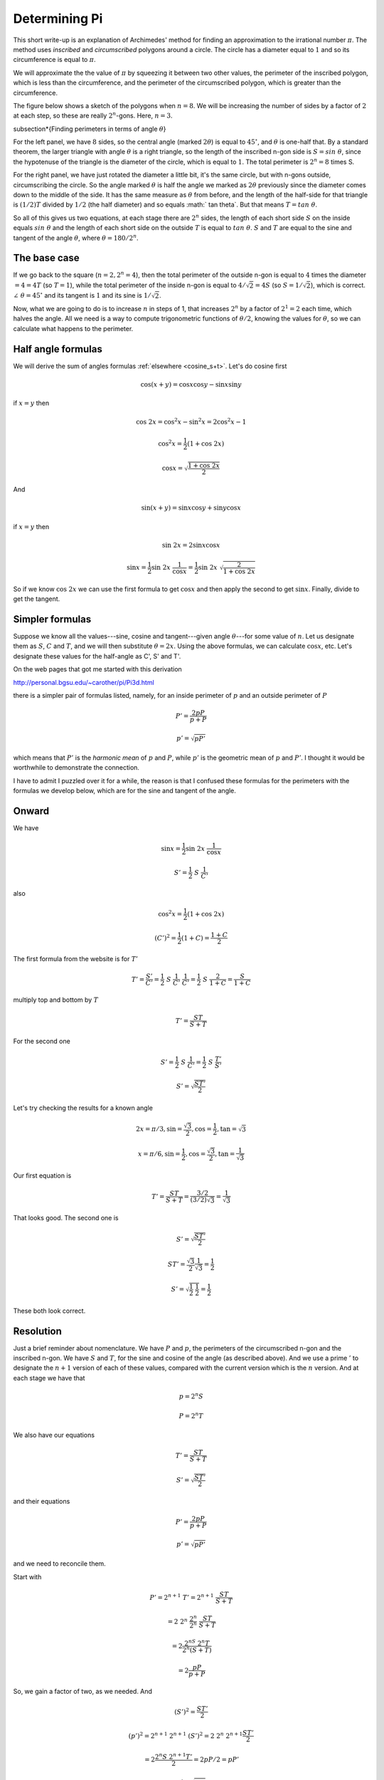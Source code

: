 .. _value-of-pi:

##############
Determining Pi
##############

This short write-up is an explanation of Archimedes' method for finding an approximation to the irrational number :math:`\pi`.  The method uses *inscribed* and *circumscribed* polygons around a circle.  The circle has a diameter equal to :math:`1` and so its circumference is equal to :math:`\pi`.

We will approximate the the value of :math:`\pi` by squeezing it between two other values, the perimeter of the inscribed polygon, which is less than the circumference, and the perimeter of the circumscribed polygon, which is greater than the circumference.

The figure below shows a sketch of the polygons when :math:`n=8`.  We will be increasing the number of sides by a factor of :math:`2` at each step, so these are really :math:`2^n`-gons.  Here, :math:`n=3`.

.. image:: /figs/pi.png
   :scale: 50 %

\subsection*{Finding perimeters in terms of angle :math:`\theta`}

For the left panel, we have :math:`8` sides, so the central angle (marked :math:`2\theta`) is equal to :math:`45^\circ`, and :math:`\theta` is one-half that.  By a standard theorem, the larger triangle with angle :math:`\theta` is a right triangle, so the length of the inscribed n-gon side is :math:`S = sin \ \theta`, since the hypotenuse of the triangle is the diameter of the circle, which is equal to :math:`1`.  The total perimeter is :math:`2^n=8` times S.

For the right panel, we have just rotated the diameter a little bit, it's the same circle, but with n-gons outside, circumscribing the circle.  So the angle marked :math:`\theta` is half the angle we marked as :math:`2 \theta` previously since the diameter comes down to the middle of the side.  It has the same measure as :math:`\theta` from before, and the length of the half-side for that triangle is :math:`(1/2)T` divided by :math:`1/2` (the half diameter) and so equals :math:` tan \ \theta`.  But that means :math:`T = tan \ \theta`.

So all of this gives us two equations, at each stage there are :math:`2^n` sides, the length of each short side :math:`S` on the inside equals :math:`sin \ \theta` and the length of each short side on the outside :math:`T` is equal to :math:`tan \ \theta`.  :math:`S` and :math:`T` are equal to the sine and tangent of the angle :math:`\theta`, where :math:`\theta = 180/2^n`.

=============
The base case
=============

If we go back to the square (:math:`n=2, 2^n = 4`), then the total perimeter of the outside n-gon is equal to :math:`4` times the diameter :math:`= 4 = 4T` (so :math:`T=1`), while the total perimeter of the inside n-gon is equal to :math:`4/ \sqrt{2} = 4S` (so :math:`S = 1/\sqrt{2}`), which is correct.  :math:`\angle \ \theta = 45^\circ` and its tangent is :math:`1` and its sine is :math:`1/\sqrt{2}`.

Now, what we are going to do is to increase :math:`n` in steps of 1, that increases :math:`2^n` by a factor of :math:`2^1 = 2` each time, which halves the angle.  All we need is a way to compute trigonometric functions of :math:`\theta/2`, knowing the values for :math:`\theta`, so we can calculate what happens to the perimeter.

===================
Half angle formulas
===================

We will derive the sum of angles formulas :ref:`elsewhere <cosine_s+t>`.  Let's do cosine first

.. math::

    \cos(x+y) = \cos x \cos y -  \sin x \sin y 

if :math:`x=y` then

.. math::

    \cos \ 2x = \cos^2x - \sin^2x = 2 \cos^2x - 1 

    \cos^2x = \frac{1}{2}(1 + \cos \ 2x) 

    \cos x = \sqrt{\frac{1 + \cos \ 2x}{2}}

And

.. math::

    \sin(x+y) = \sin x \cos y +  \sin y \cos x 

if :math:`x=y` then

.. math::

    \sin \ 2x = 2 \sin x \cos x 

    \sin x = \frac{1}{2} \sin \ 2x  \ \frac{1}{\cos x} =  \frac{1}{2} \sin \ 2x \ \sqrt{\frac{2}{1+\cos\ 2x}}

So if we know :math:`\cos\ 2x` we can use the first formula to get :math:`\cos x` and then apply the second to get :math:`\sin x`.  Finally, divide to get the tangent.

================
Simpler formulas
================

Suppose we know all the values---sine, cosine and tangent---given angle :math:`\theta`---for some value of :math:`n`.  Let us designate them as :math:`S`, :math:`C` and :math:`T`, and we will then substitute :math:`\theta = 2x`.  Using the above formulas, we can calculate :math:`\cos x`, etc.  Let's designate these values for the half-angle as C', S' and T'.

On the web pages that got me started with this derivation

http://personal.bgsu.edu/~carother/pi/Pi3d.html

there is a simpler pair of formulas listed, namely, for an inside perimeter of :math:`p` and an outside perimeter of :math:`P`

.. math::

    P' = \frac{2pP}{p + P} 

    p' = \sqrt{pP'} 

which means that :math:`P'` is the *harmonic mean* of :math:`p` and :math:`P`, while :math:`p'` is the geometric mean of :math:`p` and :math:`P'`.  I thought it would be worthwhile to demonstrate the connection.

I have to admit I puzzled over it for a while, the reason is that I confused these formulas for the perimeters with the formulas we develop below, which are for the sine and tangent of the angle.

======
Onward
======

We have

.. math::

    \sin x = \frac{1}{2} \sin \ 2x  \ \frac{1}{\cos x} 

    S' = \frac{1}{2} \ S \ \frac{1}{C'} 

also

.. math::

    \cos^2x = \frac{1}{2}(1 + \cos \ 2x) 

    (C')^2 = \frac{1}{2}(1+C) = \frac{1+C}{2} 

The first formula from the website is for :math:`T'`

.. math::

    T' = \frac{S'}{C'} = \frac{1}{2} \ S \ \frac{1}{C'} \ \frac{1}{C'} = \frac{1}{2} \ S \ \frac{2}{1+C} =  \frac{S}{1+C}

multiply top and bottom by :math:`T`

.. math::

    T' =  \frac{ST}{S+T}

For the second one

.. math::

    S' = \frac{1}{2} \ S \ \frac{1}{C'} =  \frac{1}{2} \ S \ \frac{T'}{S'} 

    S' = \sqrt{\frac{ST'}{2}}

Let's try checking the results for a known angle

.. math::

    2x = \pi/3, \sin = \frac{\sqrt{3}}{2}, \cos = \frac{1}{2}, \tan = \sqrt{3} 

    x = \pi/6, \sin = \frac{1}{2}, \cos = \frac{\sqrt{3}}{2}, \tan = \frac{1}{\sqrt{3}} 

Our first equation is

.. math::

    T' =  \frac{ST}{S+T} = \frac{3/2}{(3/2)\sqrt{3}} = \frac{1}{\sqrt{3}} 

That looks good.  The second one is

.. math::

    S' = \sqrt{\frac{ST'}{2}} 

    ST' = \frac{\sqrt{3}}{2} \frac{1}{\sqrt{3}} = \frac{1}{2} 

    S' = \sqrt{ \frac{1}{2}\ \ \frac{1}{2}} = \frac{1}{2} 

These both look correct.

==========
Resolution
==========

Just a brief reminder about nomenclature.  We have :math:`P` and :math:`p`, the perimeters of the circumscribed n-gon and the inscribed n-gon.  We have :math:`S` and :math:`T`, for the sine and cosine of the angle (as described above).  And we use a prime :math:`'` to designate the :math:`n+1` version of each of these values, compared with the current version which is the :math:`n` version.  And at each stage we have that

.. math::

    p = 2^n S 

    P = 2^n T 

We also have our equations

.. math::

    T' =  \frac{ST}{S+T} 

    S' = \sqrt{\frac{ST'}{2}} 

and their equations

.. math::

    P' = \frac{2pP}{p + P} 

    p' = \sqrt{pP'} 

and we need to reconcile them.

Start with

.. math::

    P' =  2^{n+1} \ T'= 2^{n+1} \ \frac{ST}{S+T} 

    = 2 \ 2^{n} \ \frac{2^n}{2^n} \ \frac{ST}{S+T} 

    = 2 \frac{2^nS \ 2^n T}{2^n (S + T)}

    = 2 \frac{pP}{p + P}

So, we gain a factor of two, as we needed.  And

.. math::

    (S')^2 = \frac{ST'}{2} 

    (p')^2 = 2^{n+1} \ 2^{n+1} \ (S')^2 = 2 \ 2^n \ 2^{n+1} \frac{ST'}{2} 

    = 2 \frac{2^n S \ 2^{n+1}T'}{2} =  2 p P / 2 = p P' 

    p' = \sqrt{p P'} 

As stated.

Now, I think we should run a simulation to see what kind of numbers we get.  We start with the square (:math:`n=2`, :math:`2^n = 4`)

Previously we found that :math:`S=1/\sqrt{2}` and :math:`T=1` so

.. math::

    p = 2^n S = \frac{4}{\sqrt{2}} = 2.8284 

    P = 2^n T = 4 

Let's try a script to calculate this to larger :math:`n`.

`script.py`:

.. sourcecode:: python

    p = 4.0/(2**0.5)
    P = 4

    def one_round(t):
        p,P = t
        P2 = 2*p*P/(p+P)
        p2 = (p*P2)**0.5
        return p2,P2

    s = '%3.10f  %3.10f'
    print '%2d' % 1, s % (p,P)
    for i in range(18):
        p,P = one_round((p,P))
        if not i%3:
            print '%2d' % (i+2), s % (p,P)

.. sourcecode:: bash

    > python script.py
     1 2.8284271247  4.0000000000
     2 3.0614674589  3.3137084990
     5 3.1403311570  3.1441183852
     8 3.1415729404  3.1416320807
    11 3.1415923456  3.1415932696
    14 3.1415926488  3.1415926632
    17 3.1415926535  3.1415926537
    > 




